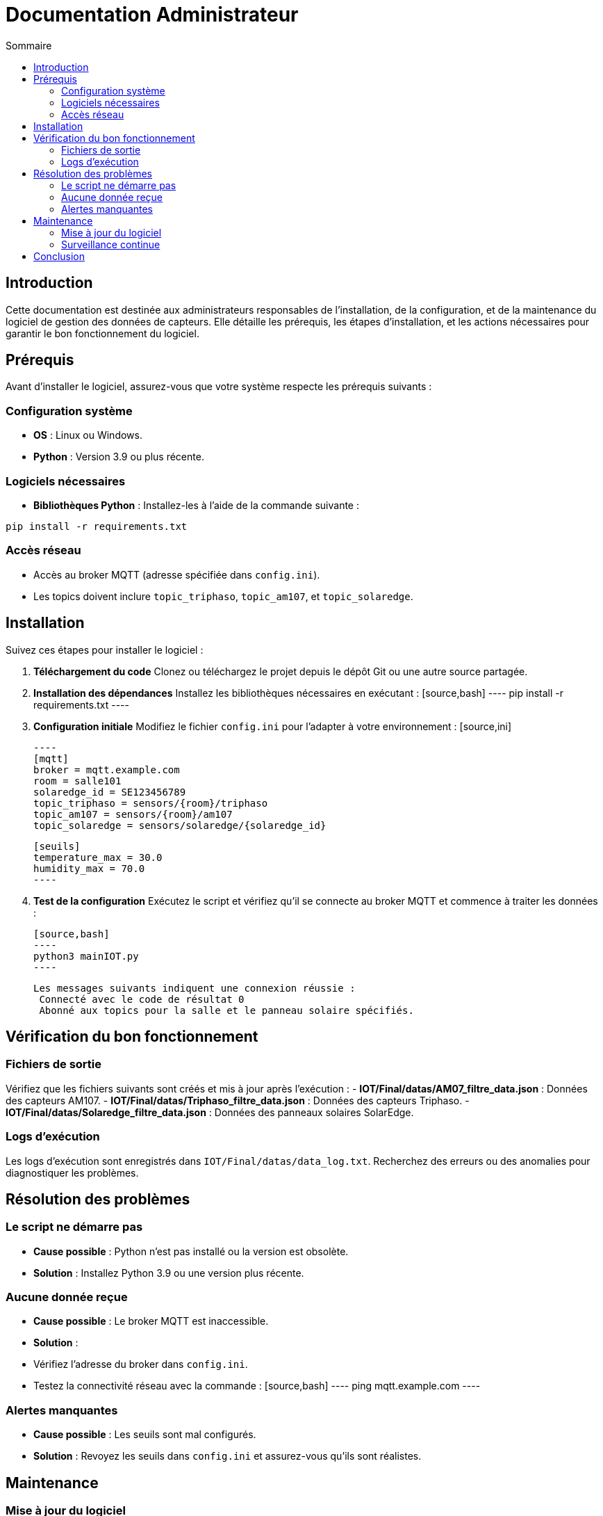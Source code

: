 = Documentation Administrateur
:toc:
:toc-title: Sommaire

:Version: 2.0
:Auteur: [Votre Nom]
:Date: [Date de rédaction]

== Introduction  

Cette documentation est destinée aux administrateurs responsables de l'installation, de la configuration, et de la maintenance du logiciel de gestion des données de capteurs. Elle détaille les prérequis, les étapes d'installation, et les actions nécessaires pour garantir le bon fonctionnement du logiciel.

== Prérequis  

Avant d'installer le logiciel, assurez-vous que votre système respecte les prérequis suivants :  

=== Configuration système  
- **OS** : Linux ou Windows.  
- **Python** : Version 3.9 ou plus récente.  

=== Logiciels nécessaires  
- **Bibliothèques Python** : Installez-les à l’aide de la commande suivante :  
[source,bash]
----
pip install -r requirements.txt
----  

=== Accès réseau  
- Accès au broker MQTT (adresse spécifiée dans `config.ini`).  
- Les topics doivent inclure `topic_triphaso`, `topic_am107`, et `topic_solaredge`.

== Installation  

Suivez ces étapes pour installer le logiciel :  

1. **Téléchargement du code**  
   Clonez ou téléchargez le projet depuis le dépôt Git ou une autre source partagée.  

2. **Installation des dépendances**  
   Installez les bibliothèques nécessaires en exécutant :  
   [source,bash]
   ----
   pip install -r requirements.txt
   ----  

3. **Configuration initiale**  
   Modifiez le fichier `config.ini` pour l’adapter à votre environnement :  
   [source,ini]
  
   ----
   [mqtt]
   broker = mqtt.example.com
   room = salle101
   solaredge_id = SE123456789
   topic_triphaso = sensors/{room}/triphaso
   topic_am107 = sensors/{room}/am107
   topic_solaredge = sensors/solaredge/{solaredge_id}

   [seuils]
   temperature_max = 30.0
   humidity_max = 70.0
   ----  

4. **Test de la configuration**  
   Exécutez le script et vérifiez qu'il se connecte au broker MQTT et commence à traiter les données :  
  
   [source,bash]
   ----
   python3 mainIOT.py
   ----  
  
   Les messages suivants indiquent une connexion réussie : 
    Connecté avec le code de résultat 0  
    Abonné aux topics pour la salle et le panneau solaire spécifiés.

== Vérification du bon fonctionnement  

=== Fichiers de sortie  
Vérifiez que les fichiers suivants sont créés et mis à jour après l'exécution :  
- **IOT/Final/datas/AM07_filtre_data.json** : Données des capteurs AM107.  
- **IOT/Final/datas/Triphaso_filtre_data.json** : Données des capteurs Triphaso.  
- **IOT/Final/datas/Solaredge_filtre_data.json** : Données des panneaux solaires SolarEdge.  

=== Logs d’exécution  
Les logs d’exécution sont enregistrés dans `IOT/Final/datas/data_log.txt`. Recherchez des erreurs ou des anomalies pour diagnostiquer les problèmes.  

== Résolution des problèmes  

=== Le script ne démarre pas  
- **Cause possible** : Python n’est pas installé ou la version est obsolète.  
- **Solution** : Installez Python 3.9 ou une version plus récente.  

=== Aucune donnée reçue  
- **Cause possible** : Le broker MQTT est inaccessible.  
- **Solution** :  
- Vérifiez l’adresse du broker dans `config.ini`.  
- Testez la connectivité réseau avec la commande :  
 [source,bash]
 ----
 ping mqtt.example.com
 ----  

=== Alertes manquantes  
- **Cause possible** : Les seuils sont mal configurés.  
- **Solution** : Revoyez les seuils dans `config.ini` et assurez-vous qu’ils sont réalistes.  

== Maintenance  

=== Mise à jour du logiciel  
Pour mettre à jour le logiciel :  
1. Sauvegardez les fichiers JSON et les logs actuels.  
2. Téléchargez ou pull les dernières modifications depuis le dépôt Git.  
3. Répétez les étapes d'installation des dépendances si nécessaire.  

=== Surveillance continue  
- Automatisez l’exécution du script en configurant un service système (exemple pour Linux avec `systemd`).  
- Vérifiez régulièrement les logs pour identifier des problèmes potentiels.  

== Conclusion  

Cette documentation couvre toutes les étapes nécessaires pour installer, configurer, et maintenir le logiciel. Si vous rencontrez des problèmes non documentés ici, contactez l'équipe de développement pour plus d'assistance.  

